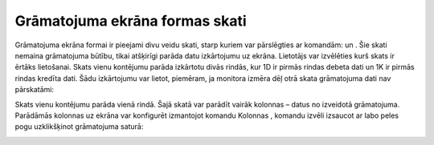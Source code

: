 .. 14052 Grāmatojuma ekrāna formas skati*********************************** 


Grāmatojuma ekrāna formai ir pieejami divu veidu skati, starp kuriem
var pārslēgties ar komandām: |images_ozols/25036.png| un
|images_ozols/25037.png| . Šie skati nemaina grāmatojuma būtību, tikai
atšķirīgi parāda datu izkārtojumu uz ekrāna. Lietotājs var izvēlēties
kurš skats ir ērtāks lietošanai.
Skats |images_ozols/25037.png| vienu kontējumu parāda izkārtotu divās
rindās, kur 1D ir pirmās rindas debeta dati un 1K ir pirmās rindas
kredīta dati. Šādu izkārtojumu var lietot, piemēram, ja monitora
izmēra dēļ otrā skata grāmatojuma dati nav pārskatāmi:



|images_ozols/25038.png|



Skats |images_ozols/25036.png| vienu kontējumu parāda vienā rindā.
Šajā skatā var parādīt vairāk kolonnas – datus no izveidotā
grāmatojuma. Parādāmās kolonnas uz ekrāna var konfigurēt izmantojot
komandu Kolonnas |images_ozols/24952.png| , komandu izvēli izsaucot ar
labo peles pogu uzklikšķinot grāmatojuma saturā:



|images_ozols/25039.png|

.. |images_ozols/25036.png| image:: images_ozols/25036.png
       :scale: 100%

.. |images_ozols/25037.png| image:: images_ozols/25037.png
       :scale: 100%

.. |images_ozols/25037.png| image:: images_ozols/25037.png
       :scale: 100%

.. |images_ozols/25038.png| image:: images_ozols/25038.png
       :scale: 100%

.. |images_ozols/25036.png| image:: images_ozols/25036.png
       :scale: 100%

.. |images_ozols/24952.png| image:: images_ozols/24952.png
       :scale: 100%

.. |images_ozols/25039.png| image:: images_ozols/25039.png
       :scale: 100%

 